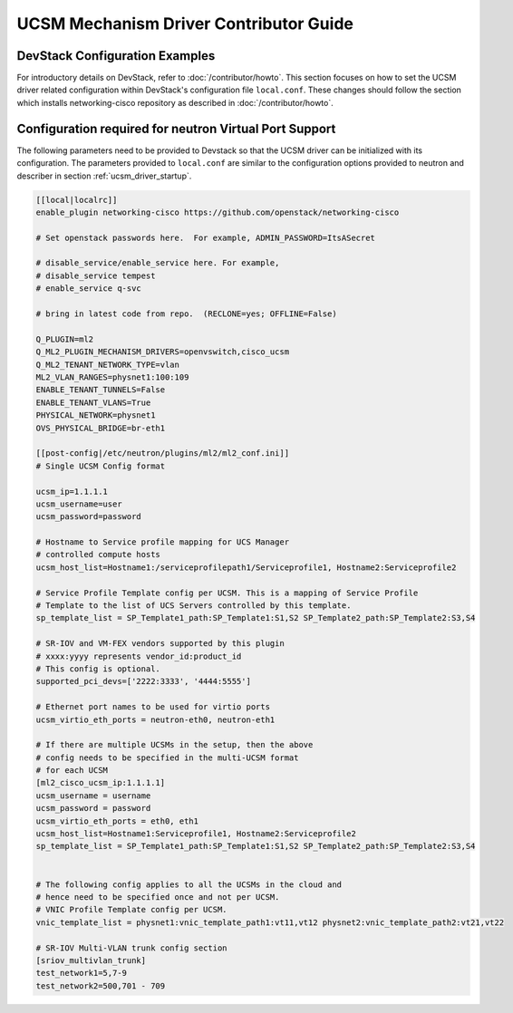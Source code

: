 =======================================
UCSM Mechanism Driver Contributor Guide
=======================================

DevStack Configuration Examples
~~~~~~~~~~~~~~~~~~~~~~~~~~~~~~~

For introductory details on DevStack, refer to :doc:`/contributor/howto`.
This section focuses on how to set the UCSM driver related configuration
within DevStack's configuration file ``local.conf``. These changes should
follow the section which installs networking-cisco repository as described
in :doc:`/contributor/howto`.

Configuration required for neutron Virtual Port Support
~~~~~~~~~~~~~~~~~~~~~~~~~~~~~~~~~~~~~~~~~~~~~~~~~~~~~~~
The following parameters need to be provided to Devstack so that the
UCSM driver can be initialized with its configuration. The parameters provided
to ``local.conf`` are similar to the configuration options provided to neutron
and describer in section :ref:`ucsm_driver_startup`.

.. code-block:: ini

    [[local|localrc]]
    enable_plugin networking-cisco https://github.com/openstack/networking-cisco

    # Set openstack passwords here.  For example, ADMIN_PASSWORD=ItsASecret

    # disable_service/enable_service here. For example,
    # disable_service tempest
    # enable_service q-svc

    # bring in latest code from repo.  (RECLONE=yes; OFFLINE=False)

    Q_PLUGIN=ml2
    Q_ML2_PLUGIN_MECHANISM_DRIVERS=openvswitch,cisco_ucsm
    Q_ML2_TENANT_NETWORK_TYPE=vlan
    ML2_VLAN_RANGES=physnet1:100:109
    ENABLE_TENANT_TUNNELS=False
    ENABLE_TENANT_VLANS=True
    PHYSICAL_NETWORK=physnet1
    OVS_PHYSICAL_BRIDGE=br-eth1

    [[post-config|/etc/neutron/plugins/ml2/ml2_conf.ini]]
    # Single UCSM Config format

    ucsm_ip=1.1.1.1
    ucsm_username=user
    ucsm_password=password

    # Hostname to Service profile mapping for UCS Manager
    # controlled compute hosts
    ucsm_host_list=Hostname1:/serviceprofilepath1/Serviceprofile1, Hostname2:Serviceprofile2

    # Service Profile Template config per UCSM. This is a mapping of Service Profile
    # Template to the list of UCS Servers controlled by this template.
    sp_template_list = SP_Template1_path:SP_Template1:S1,S2 SP_Template2_path:SP_Template2:S3,S4

    # SR-IOV and VM-FEX vendors supported by this plugin
    # xxxx:yyyy represents vendor_id:product_id
    # This config is optional.
    supported_pci_devs=['2222:3333', '4444:5555']

    # Ethernet port names to be used for virtio ports
    ucsm_virtio_eth_ports = neutron-eth0, neutron-eth1

    # If there are multiple UCSMs in the setup, then the above
    # config needs to be specified in the multi-UCSM format
    # for each UCSM
    [ml2_cisco_ucsm_ip:1.1.1.1]
    ucsm_username = username
    ucsm_password = password
    ucsm_virtio_eth_ports = eth0, eth1
    ucsm_host_list=Hostname1:Serviceprofile1, Hostname2:Serviceprofile2
    sp_template_list = SP_Template1_path:SP_Template1:S1,S2 SP_Template2_path:SP_Template2:S3,S4


    # The following config applies to all the UCSMs in the cloud and
    # hence need to be specified once and not per UCSM.
    # VNIC Profile Template config per UCSM.
    vnic_template_list = physnet1:vnic_template_path1:vt11,vt12 physnet2:vnic_template_path2:vt21,vt22

    # SR-IOV Multi-VLAN trunk config section
    [sriov_multivlan_trunk]
    test_network1=5,7-9
    test_network2=500,701 - 709

.. end
